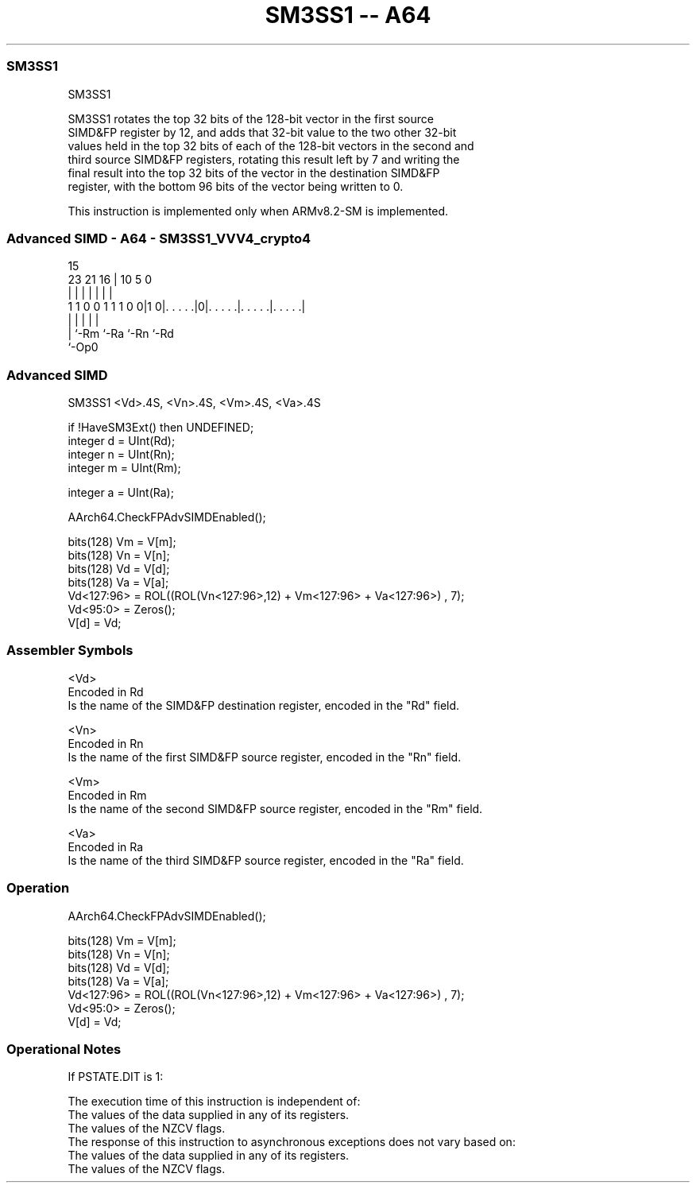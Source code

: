 .nh
.TH "SM3SS1 -- A64" "7" " "  "instruction" "advsimd"
.SS SM3SS1
 SM3SS1

 SM3SS1 rotates the top 32 bits of the 128-bit vector in the first source
 SIMD&FP register by 12, and adds that 32-bit value to the two other 32-bit
 values held in the top 32 bits of each of the 128-bit vectors in the second and
 third source SIMD&FP registers, rotating this result left by 7 and writing the
 final result into the top 32 bits of the vector in the destination SIMD&FP
 register, with the bottom 96 bits of the vector being written to 0.

 This instruction is implemented only when ARMv8.2-SM is implemented.



.SS Advanced SIMD - A64 - SM3SS1_VVV4_crypto4
 
                                                                   
                                                                   
                                   15                              
                   23  21        16 |        10         5         0
                    |   |         | |         |         |         |
   1 1 0 0 1 1 1 0 0|1 0|. . . . .|0|. . . . .|. . . . .|. . . . .|
                    |   |           |         |         |
                    |   `-Rm        `-Ra      `-Rn      `-Rd
                    `-Op0
  
  
 
.SS Advanced SIMD
 
 SM3SS1  <Vd>.4S, <Vn>.4S, <Vm>.4S, <Va>.4S
 
 if !HaveSM3Ext() then UNDEFINED;
 integer d = UInt(Rd);
 integer n = UInt(Rn);
 integer m = UInt(Rm);
 
 integer a = UInt(Ra);
 
 AArch64.CheckFPAdvSIMDEnabled();
 
 bits(128) Vm = V[m];
 bits(128) Vn = V[n];
 bits(128) Vd = V[d];
 bits(128) Va = V[a];
 Vd<127:96> = ROL((ROL(Vn<127:96>,12) + Vm<127:96> + Va<127:96>) , 7);
 Vd<95:0> = Zeros();
 V[d] = Vd;
 

.SS Assembler Symbols

 <Vd>
  Encoded in Rd
  Is the name of the SIMD&FP destination register, encoded in the "Rd" field.

 <Vn>
  Encoded in Rn
  Is the name of the first SIMD&FP source register, encoded in the "Rn" field.

 <Vm>
  Encoded in Rm
  Is the name of the second SIMD&FP source register, encoded in the "Rm" field.

 <Va>
  Encoded in Ra
  Is the name of the third SIMD&FP source register, encoded in the "Ra" field.



.SS Operation

 AArch64.CheckFPAdvSIMDEnabled();
 
 bits(128) Vm = V[m];
 bits(128) Vn = V[n];
 bits(128) Vd = V[d];
 bits(128) Va = V[a];
 Vd<127:96> = ROL((ROL(Vn<127:96>,12) + Vm<127:96> + Va<127:96>) , 7);
 Vd<95:0> = Zeros();
 V[d] = Vd;


.SS Operational Notes

 
 If PSTATE.DIT is 1: 
 
 The execution time of this instruction is independent of: 
 The values of the data supplied in any of its registers.
 The values of the NZCV flags.
 The response of this instruction to asynchronous exceptions does not vary based on: 
 The values of the data supplied in any of its registers.
 The values of the NZCV flags.
